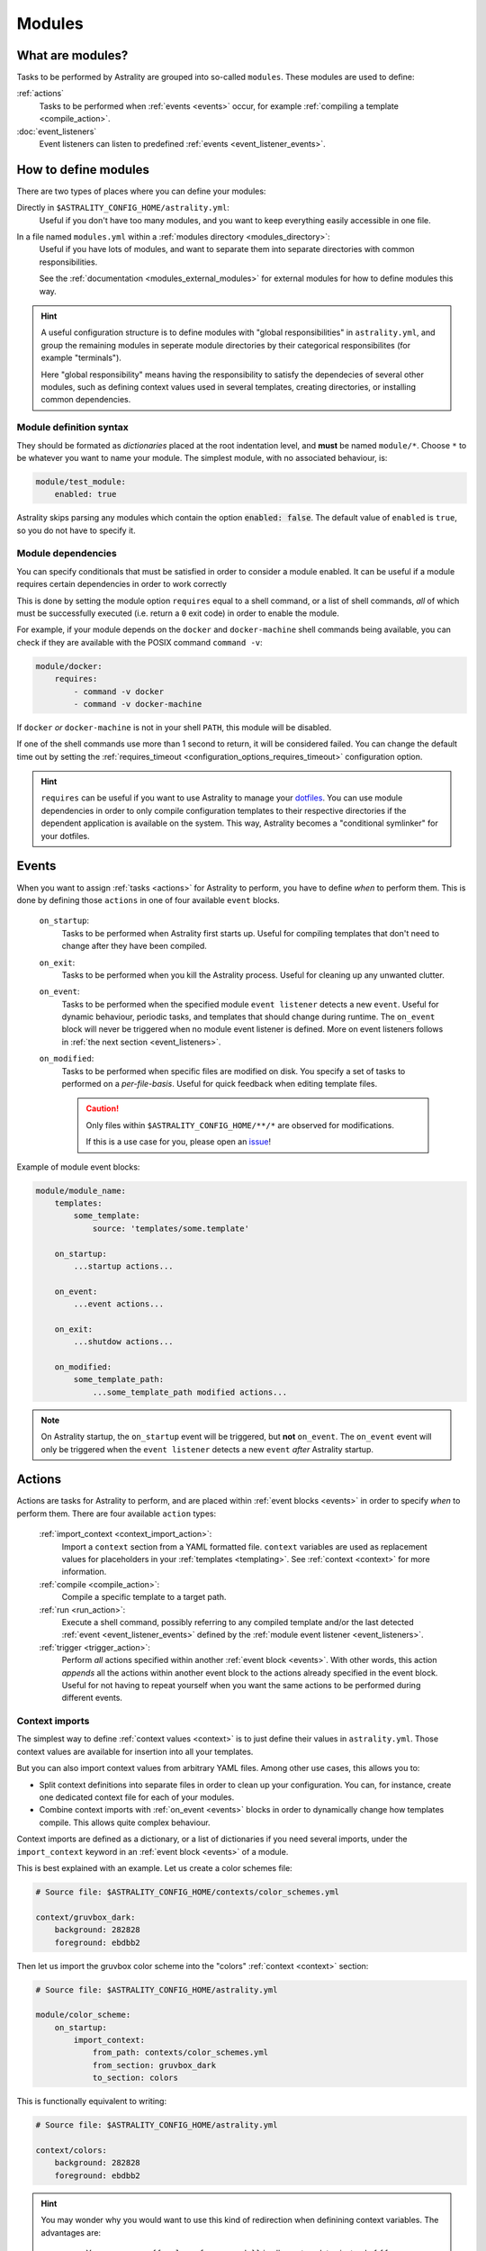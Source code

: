 .. _modules:

=======
Modules
=======

What are modules?
=================

Tasks to be performed by Astrality are grouped into so-called ``modules``.
These modules are used to define:

:ref:`actions`
    Tasks to be performed when :ref:`events <events>` occur, for example :ref:`compiling a template <compile_action>`.

:doc:`event_listeners`
    Event listeners can listen to predefined :ref:`events <event_listener_events>`.

.. _modules_how_to_define:

How to define modules
=====================

There are two types of places where you can define your modules:

Directly in ``$ASTRALITY_CONFIG_HOME/astrality.yml``:
    Useful if you don't have too many modules, and you want to keep everything easily accessible in one file.

In a file named ``modules.yml`` within a :ref:`modules directory <modules_directory>`:
    Useful if you have lots of modules, and want to separate them into separate directories with common responsibilities.

    See the :ref:`documentation <modules_external_modules>` for external modules for how to define modules this way.

.. hint::
    A useful configuration structure is to define modules with "global responsibilities" in ``astrality.yml``, and group the remaining modules in seperate module directories by their categorical responsibilites (for example "terminals").

    Here "global responsibility" means having the responsibility to satisfy the dependecies of several other modules, such as defining context values used in several templates, creating directories, or installing common dependencies.

Module definition syntax
------------------------
They should be formated as *dictionaries* placed at the root indentation level, and **must** be named ``module/*``.
Choose ``*`` to be whatever you want to name your module.
The simplest module, with no associated behaviour, is:

.. code-block:: yaml

    module/test_module:
        enabled: true

Astrality skips parsing any modules which contain the option :code:`enabled: false`.
The default value of ``enabled`` is ``true``, so you do not have to specify it.


.. _module_requires:

Module dependencies
-------------------

You can specify conditionals that must be satisfied in order to consider a module enabled.
It can be useful if a module requires certain dependencies in order to work correctly

This is done by setting the module option ``requires`` equal to a shell command, or a list of shell commands,
*all* of which must be successfully executed (i.e. return a ``0`` exit code) in order to enable the module.

For example, if your module depends on the ``docker`` and ``docker-machine`` shell commands being available, you can check if they are available with the POSIX command ``command -v``:

.. code-block:: yaml

    module/docker:
        requires:
            - command -v docker
            - command -v docker-machine

If ``docker`` *or* ``docker-machine`` is not in your shell ``PATH``, this module will be disabled.

If one of the shell commands use more than 1 second to return, it will be considered failed. You can change the default time out by setting the :ref:`requires_timeout <configuration_options_requires_timeout>` configuration option.

.. hint::
    ``requires`` can be useful if you want to use Astrality to manage your `dotfiles <https://medium.com/@webprolific/getting-started-with-dotfiles-43c3602fd789>`_. You can use module dependencies in order to only compile configuration templates to their respective directories if the dependent application is available on the system. This way, Astrality becomes a "conditional symlinker" for your dotfiles.


.. _events:

Events
======

When you want to assign :ref:`tasks <actions>` for Astrality to perform, you have to define *when* to perform them. This is done by defining those ``actions`` in one of four available ``event`` blocks.

    .. _module_events_on_startup:

    ``on_startup``:
        Tasks to be performed when Astrality first starts up.
        Useful for compiling templates that don't need to change after they have been compiled.

    .. _module_events_on_exit:

    ``on_exit``:
        Tasks to be performed when you kill the Astrality process.
        Useful for cleaning up any unwanted clutter.

    .. _module_events_on_event:

    ``on_event``:
        Tasks to be performed when the specified module ``event listener`` detects a new ``event``.
        Useful for dynamic behaviour, periodic tasks, and templates that should change during runtime.
        The ``on_event`` block will never be triggered when no module event listener is defined.
        More on event listeners follows in :ref:`the next section <event_listeners>`.

    ``on_modified``:
        Tasks to be performed when specific files are modified on disk.
        You specify a set of tasks to performed on a *per-file-basis*.
        Useful for quick feedback when editing template files.

        .. caution::
            Only files within ``$ASTRALITY_CONFIG_HOME/**/*`` are observed for modifications.

            If this is a use case for you, please open an `issue <https://github.com/jakobgm/astrality/issues>`_!

Example of module event blocks:

.. code-block:: yaml

    module/module_name:
        templates:
            some_template:
                source: 'templates/some.template'

        on_startup:
            ...startup actions...

        on_event:
            ...event actions...

        on_exit:
            ...shutdow actions...

        on_modified:
            some_template_path:
                ...some_template_path modified actions...

.. note::
    On Astrality startup, the ``on_startup`` event will be triggered, but **not** ``on_event``. The ``on_event`` event will only be triggered when the ``event listener`` detects a new ``event`` *after* Astrality startup.

.. _actions:

Actions
=======

Actions are tasks for Astrality to perform, and are placed within :ref:`event blocks <events>` in order to specify *when* to perform them. There are four available ``action`` types:

    :ref:`import_context <context_import_action>`:
        Import a ``context`` section from a YAML formatted file. ``context`` variables are used as replacement values for placeholders in your :ref:`templates <templating>`. See :ref:`context <context>` for more information.

    :ref:`compile <compile_action>`:
        Compile a specific template to a target path.

    :ref:`run <run_action>`:
        Execute a shell command, possibly referring to any compiled template and/or the last detected :ref:`event <event_listener_events>` defined by the :ref:`module event listener <event_listeners>`.

    :ref:`trigger <trigger_action>`:
        Perform *all* actions specified within another :ref:`event block <events>`. With other words, this action *appends* all the actions within another event block to the actions already specified in the event block. Useful for not having to repeat yourself when you want the same actions to be performed during different events.


.. _context_import_action:

Context imports
---------------

The simplest way to define :ref:`context values <context>` is to just define their values in ``astrality.yml``.
Those context values are available for insertion into all your templates.

But you can also import context values from arbitrary YAML files. Among other use cases, this allows you to:

* Split context definitions into separate files in order to clean up your configuration. You can, for instance, create one dedicated context file for each of your modules.
* Combine context imports with :ref:`on_event <events>` blocks in order to dynamically change how templates compile. This allows quite complex behaviour.

Context imports are defined as a dictionary, or a list of dictionaries if you need several imports, under the ``import_context`` keyword in an :ref:`event block <events>` of a module.

This is best explained with an example. Let us create a color schemes file:

.. code-block:: yaml

    # Source file: $ASTRALITY_CONFIG_HOME/contexts/color_schemes.yml

    context/gruvbox_dark:
        background: 282828
        foreground: ebdbb2

Then let us import the gruvbox color scheme into the "colors" :ref:`context <context>` section:

.. code-block:: yaml

    # Source file: $ASTRALITY_CONFIG_HOME/astrality.yml

    module/color_scheme:
        on_startup:
            import_context:
                from_path: contexts/color_schemes.yml
                from_section: gruvbox_dark
                to_section: colors

This is functionally equivalent to writing:

.. code-block:: yaml

    # Source file: $ASTRALITY_CONFIG_HOME/astrality.yml

    context/colors:
        background: 282828
        foreground: ebdbb2

.. hint::
    You may wonder why you would want to use this kind of redirection when definining context variables. The advantages are:

        * You can now use ``{{ colors.foreground }}`` in all your templates instead of ``{{ gruvbox_dark.foreground }}``. Since your templates do not know exactly *which* color scheme you are using, you can easily change it in the future by editing only one line in ``astrality.yml``.

        * You can use ``import_context`` in a ``on_event`` event block in order to change your colorscheme based on the time of day. Perhaps you want to use "gruvbox light" during daylight, but change to "gruvbox dark" after dusk?

The available attributes for ``import_context`` are:

    ``from_path``:
        A YAML formatted file containing :ref:`context sections <context>`.

    ``from_section``: *[Optional]*
        Which context section to import from the file specified in ``from_path``.

        If none is specified, all sections defined in ``from_path`` will be
        imported.

    ``to_section``: *[Optional]*
        What you want to name the imported context section. If this attribute is omitted, Astrality will use the same name as ``from_section``.

        This option will only have an effect if ``from_section`` is specified.


.. _compile_action:

Compile templates
-----------------

Template compilations are defined as a dictionary, or a list of dictionaries, under the ``compile`` keyword in an :ref:`event block <events>` of a module.

Each template compilation action has the following available attributes:

    ``template``
        Path to the template.
    ``target``: *[Optional]*
        Path which specifies where to put the *compiled* template.

        You can skip this option if you do not care where the compiled template is placed, and what it is named.
        You can still use the compiled result by writing ``{template_path}`` in the rest of your module. This placeholder will be replaced with the absolute path of the compiled template. You can for instance refer to the file in :ref:`a shell command <run_action>`.

        .. warning::
            When you do not provide Astrality with a ``target`` path for a template, Astrality will create a *temporary* file as the target for compilation. This file will be automatically deleted when you quit Astrality.


Here is an example:

.. code-block:: yaml

    module/desktop:
        on_startup:
            compile:
                - source: modules/desktop/polybar.template
                  target: ${XDG_CONFIG_HOME}/polybar/config
                - source: modules/desktop/conky_module.template

            run:
                - conky -c {modules/desktop/conky_module.template}
                - polybar bar

Notice that the shell command ``conky -c {modules/desktop/conky_module.template}`` is replaced with something like ``conky -c /path/to/compiled/template.temp``.

.. note::
    All relative file paths are interpreted relative to the :ref:`config directory<config_directory>` of Astrality.


.. _run_action:

Run shell commands
------------------

You can instruct Astrality to run an arbitrary number of shell commands when different :ref:`events <events>` occur.
Place each command as a list item under the ``run`` option of an :ref:`event block <events>`.

You can place the following placeholders within your shell commands:

    ``{event}``:
        The last event detected by the :ref:`module event listener <event_listeners>`.

    ``{template_path}``:
        Replaced with the absolute path of the *compiled* version of the template placed at the path ``template_path``.

Example:

.. code-block:: yaml

    module/weekday_module:
        event_listener:
            type: weekday

        on_startup:
            run: notify-send "You just started Astrality, and the day is {event}"

        on_event:
            run:
                - notify-send "It is now midnight, have a great {event}! I'm creating a notes document for this day."
                - touch ~/notes/notes_for_{event}.txt

        on_exit:
            run:
                - echo "Deleting today's notes!"
                - rm ~/notes/notes_for_{event}.txt


.. _trigger_action:

Trigger events
--------------

You can trigger another module :ref:`event <events>` by specifying the ``trigger`` action.

The ``trigger`` option accepts ``on_startup``, ``on_event``, ``on_exit``, and ``on_modified:file_path``, either as a single string, or a list with any combination of these.

An example of a module using ``trigger`` actions:

.. code-block:: yaml

    module/module_using_triggers:
        templates:
            event_listener:
                type: weekday

            on_startup:
                run: startup_command

                trigger:
                    - on_event
                    - on_modified:templates/templateA

            on_event:
                import_context:
                    - from_path: contexts/A.yml
                      from_section: '{event}'
                      to_section: a_stuff

                trigger: on_modified:templates/templateA

            on_modified:
                templates/A.template:
                    compile:
                        template: templates/A.template

                    run: shell_command_dependent_on_templateA

This is equivalent to writing the following module:

.. code-block:: yaml

    module/module_using_triggers:
        templates:
            event_listener:
                type: weekday

            on_startup:
                import_context:
                    - from_path: contexts/A.yml
                      from_section: '{event}'
                      to_section: a_stuff

                compile:
                    template: templates/templateA

                run:
                    - startup_command
                    - shell_command_dependent_on_templateA

            on_event:
                import_context:
                    from_path: contexts/A.yml
                    from_section: '{event}'
                    to_section: a_stuff

                compile:
                    template: templateA

                run: shell_command_dependent_on_templateA

            on_modified:
                templates/templateA:
                    compile:
                        template: templates/templateA

                    run: shell_command_dependent_on_templateA


.. hint::
    You can use ``trigger: on_event`` in the ``on_startup`` block in order to consider the event detected on Astrality startup as a new ``event``.

    The ``trigger`` action can also help you reduce the degree of repetition in your configuration.

.. caution::
    Astrality does not invoke recursive trigger events at the moment.
    You have to specify them manually instead, as shown in the example above.



The execution order of module actions
-------------------------------------

The order of action execution is as follows:

    #. :ref:`context_import <context_import_action>` for each module.
    #. :ref:`compile <compile_action>` for each module.
    #. :ref:`run <run_action>` for each module.

Modules are iterated over from top to bottom such that they appear in ``astrality.yml``.
This ensures the following invariants:

    * When you compile templates, all ``context`` imports have been performed, and are available for placeholder substitution.
    * When you run shell commands, all templates have been compiled, and are available for reference.


.. _modules_global_config:

Global configuration options for modules
========================================

Global configuration options for all your modules are specified in ``astrality.yml`` within a dictionary named ``config/modules`` at root indentation, i.e.:

.. code-block:: yaml

    # Source file: $ASTRALITY_CONFIG_HOME/astrality.yml

    config/modules:
        option1: value1
        option2: value2
        ...

**Avalable modules configuration options**:

``recompile_modified_templates:``
    *Defualt:* ``false``

    If enabled, Astrality will watch for modifications to all templates sources :ref:`specified <compile_action>` in your enabled modules.
    If a template is modified, it will be recompiled to its specified target path(s).

    .. note::
        With this option enabled, any modified template will be recompiled as long
        as it is specified within a :ref:`compile action <compile_action>`, regardless of
        exactly *when* you intended the template to be compiled in the first place.

        For instance, if a template is configured to be compiled on Astrality exit,
        and not sooner, it will still be recompiled when it is modified, even though
        Astrality has not exited.

        You can have more fine-grained control over exactly *what* happens when
        a file is modified by using the ``on_modified`` :ref:`module event <events>`.
        This way you can run shell commands, import context values, and compile
        arbitrary templates when specific files are modified on disk.

    .. caution::
        At the moment, Astrality only watches for file changes recursively within
        ``$ASTRALITY_CONFIG_HOME``.

.. _modules_directory:

``modules_directory:``
    *default:* ``modules``

    Where Astrality looks for externally defined configurations directories.

.. _modules_enabled_modules:

``enabled_modules:``
    *default* ``empty list []``

    TODO:


.. _modules_external_modules:

External modules
================

TODO:
